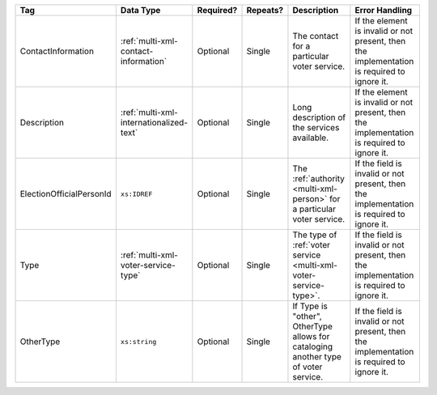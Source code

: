 .. This file is auto-generated.  Do not edit it by hand!

+--------------------------+-----------------------------------------+--------------+--------------+------------------------------------------+------------------------------------------+
| Tag                      | Data Type                               | Required?    | Repeats?     | Description                              | Error Handling                           |
+==========================+=========================================+==============+==============+==========================================+==========================================+
| ContactInformation       | :ref:`multi-xml-contact-information`    | Optional     | Single       | The contact for a particular voter       | If the element is invalid or not         |
|                          |                                         |              |              | service.                                 | present, then the implementation is      |
|                          |                                         |              |              |                                          | required to ignore it.                   |
+--------------------------+-----------------------------------------+--------------+--------------+------------------------------------------+------------------------------------------+
| Description              | :ref:`multi-xml-internationalized-text` | Optional     | Single       | Long description of the services         | If the element is invalid or not         |
|                          |                                         |              |              | available.                               | present, then the implementation is      |
|                          |                                         |              |              |                                          | required to ignore it.                   |
+--------------------------+-----------------------------------------+--------------+--------------+------------------------------------------+------------------------------------------+
| ElectionOfficialPersonId | ``xs:IDREF``                            | Optional     | Single       | The :ref:`authority <multi-xml-person>`  | If the field is invalid or not present,  |
|                          |                                         |              |              | for a particular voter service.          | then the implementation is required to   |
|                          |                                         |              |              |                                          | ignore it.                               |
+--------------------------+-----------------------------------------+--------------+--------------+------------------------------------------+------------------------------------------+
| Type                     | :ref:`multi-xml-voter-service-type`     | Optional     | Single       | The type of :ref:`voter service          | If the field is invalid or not present,  |
|                          |                                         |              |              | <multi-xml-voter-service-type>`.         | then the implementation is required to   |
|                          |                                         |              |              |                                          | ignore it.                               |
+--------------------------+-----------------------------------------+--------------+--------------+------------------------------------------+------------------------------------------+
| OtherType                | ``xs:string``                           | Optional     | Single       | If Type is "other", OtherType allows for | If the field is invalid or not present,  |
|                          |                                         |              |              | cataloging another type of voter         | then the implementation is required to   |
|                          |                                         |              |              | service.                                 | ignore it.                               |
+--------------------------+-----------------------------------------+--------------+--------------+------------------------------------------+------------------------------------------+

